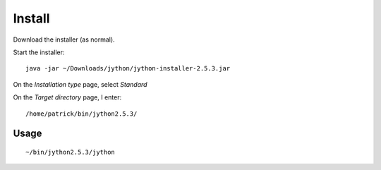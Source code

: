 Install
*******

Download the installer (as normal).

Start the installer:

::

  java -jar ~/Downloads/jython/jython-installer-2.5.3.jar

On the *Installation type* page, select *Standard*

On the *Target directory* page, I enter:

::

  /home/patrick/bin/jython2.5.3/

Usage
-----

::

  ~/bin/jython2.5.3/jython
